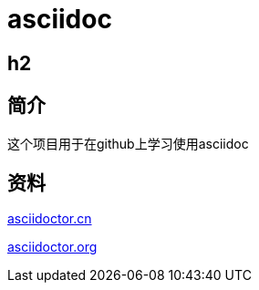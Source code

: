 = asciidoc

== h2

== 简介
这个项目用于在github上学习使用asciidoc

== 资料
https://asciidoctor.cn/docs/asciidoc-syntax-quick-reference[asciidoctor.cn]

https://github.com/asciidoctor/asciidoctor.org[asciidoctor.org]
